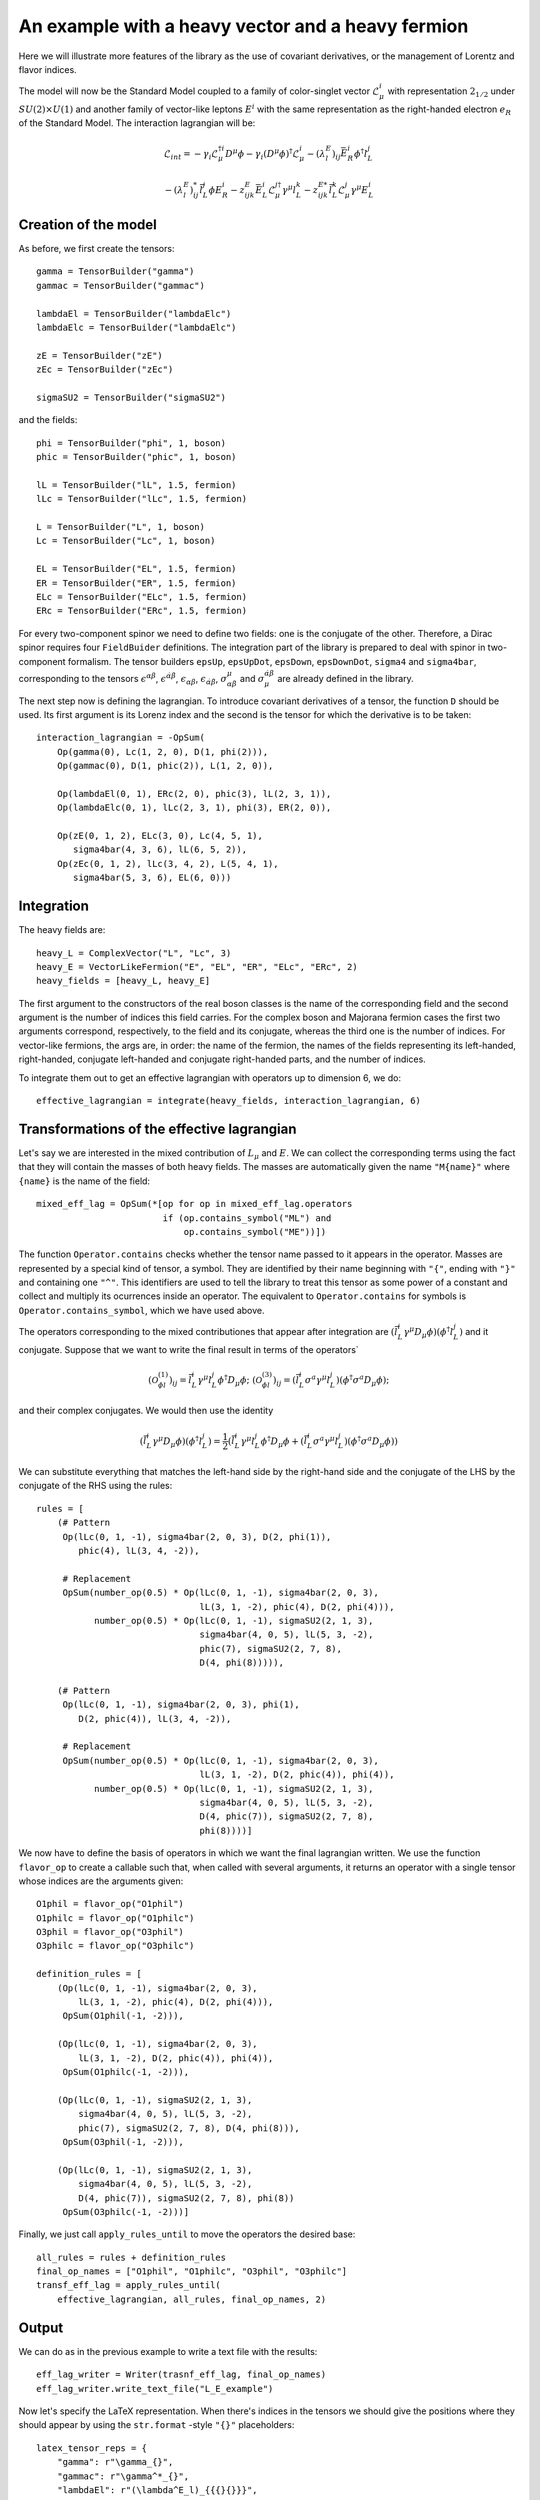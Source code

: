 
An example with a heavy vector and a heavy fermion
==================================================

Here we will illustrate more features of the library as the use of covariant derivatives, or the management of Lorentz and flavor indices.

The model will now be the Standard Model coupled to a family of color-singlet vector :math:`\mathcal{L}^i_\mu` with representation :math:`2_{1/2}` under :math:`SU(2)\times U(1)` and another family of vector-like leptons :math:`E^i` with the same representation as the right-handed electron :math:`e_R` of the Standard Model. The interaction lagrangian will be:

.. math::
    \mathcal{L}_{int} = 
	- \gamma_i \mathcal{L}_\mu^{\dagger i} D^\mu \phi
	- \gamma_i (D^\mu\phi)^\dagger\mathcal{L}^i_\mu
	- (\lambda^E_l)_{ij} \bar{E}^i_R \phi^\dagger l^j_L
	  
	- (\lambda^E_l)^*_{ij} \bar{l}^j_L \phi E^i_R
	- z^E_{ijk} \bar{E}^i_{L} \mathcal{L}^{j\dagger}_\mu \gamma^\mu l^k_L
	- z^{E*}_{ijk} \bar{l}^k_{L} \mathcal{L}^j_\mu \gamma^\mu E^i_L

Creation of the model
---------------------

As before, we first create the tensors::

  gamma = TensorBuilder("gamma")
  gammac = TensorBuilder("gammac")

  lambdaEl = TensorBuilder("lambdaElc")
  lambdaElc = TensorBuilder("lambdaElc")

  zE = TensorBuilder("zE")
  zEc = TensorBuilder("zEc")

  sigmaSU2 = TensorBuilder("sigmaSU2")

and the fields::

  phi = TensorBuilder("phi", 1, boson)
  phic = TensorBuilder("phic", 1, boson)

  lL = TensorBuilder("lL", 1.5, fermion)
  lLc = TensorBuilder("lLc", 1.5, fermion)

  L = TensorBuilder("L", 1, boson)
  Lc = TensorBuilder("Lc", 1, boson)

  EL = TensorBuilder("EL", 1.5, fermion)
  ER = TensorBuilder("ER", 1.5, fermion)
  ELc = TensorBuilder("ELc", 1.5, fermion)
  ERc = TensorBuilder("ERc", 1.5, fermion)


For every two-component spinor we need to define two fields: one is the conjugate of the other. Therefore, a Dirac spinor requires four ``FieldBuider`` definitions. The integration part of the library is prepared to deal with spinor in two-component formalism. The tensor builders ``epsUp``, ``epsUpDot``, ``epsDown``, ``epsDownDot``, ``sigma4`` and ``sigma4bar``, corresponding to the tensors :math:`\epsilon^{\alpha\beta}`, :math:`\epsilon^{\dot{\alpha}\dot{\beta}}`, :math:`\epsilon_{\alpha\beta}`, :math:`\epsilon_{\dot{\alpha}\dot{\beta}}`, :math:`\sigma^\mu_{\alpha\dot{\beta}}` and :math:`\sigma_\mu^{\dot{\alpha}\beta}$` are already defined in the library.

The next step now is defining the lagrangian. To introduce covariant derivatives of a tensor, the function ``D`` should be used. Its first argument is its Lorenz index and the second is the tensor for which the derivative is to be taken::

  interaction_lagrangian = -OpSum(
      Op(gamma(0), Lc(1, 2, 0), D(1, phi(2))),
      Op(gammac(0), D(1, phic(2)), L(1, 2, 0)),
	
      Op(lambdaEl(0, 1), ERc(2, 0), phic(3), lL(2, 3, 1)),
      Op(lambdaElc(0, 1), lLc(2, 3, 1), phi(3), ER(2, 0)),
	
      Op(zE(0, 1, 2), ELc(3, 0), Lc(4, 5, 1), 
         sigma4bar(4, 3, 6), lL(6, 5, 2)),
      Op(zEc(0, 1, 2), lLc(3, 4, 2), L(5, 4, 1),
         sigma4bar(5, 3, 6), EL(6, 0)))

Integration
-----------

The heavy fields are::

  heavy_L = ComplexVector("L", "Lc", 3)
  heavy_E = VectorLikeFermion("E", "EL", "ER", "ELc", "ERc", 2)
  heavy_fields = [heavy_L, heavy_E]

The first argument to the constructors of the real boson classes is the name of the corresponding field and the second argument is the number of indices this field carries. For the complex boson and Majorana fermion cases the first two arguments correspond, respectively, to the field and its conjugate, whereas the third one is the number of indices. For vector-like fermions, the args are, in order: the name of the fermion, the names of the fields representing its left-handed, right-handed, conjugate left-handed and conjugate right-handed parts, and the number of indices.

To integrate them out to get an effective lagrangian with operators up to dimension 6, we do::

  effective_lagrangian = integrate(heavy_fields, interaction_lagrangian, 6)

Transformations of the effective lagrangian
-------------------------------------------

Let's say we are interested in the mixed contribution of :math:`L_\mu` and :math:`E`. We can collect the corresponding terms using the fact that they will contain the masses of both heavy fields. The masses are automatically given the name ``"M{name}"`` where ``{name}`` is the name of the field::

  mixed_eff_lag = OpSum(*[op for op in mixed_eff_lag.operators
                          if (op.contains_symbol("ML") and
			      op.contains_symbol("ME"))])

The function ``Operator.contains`` checks whether the tensor name passed to it appears in the operator. Masses are represented by a special kind of tensor, a symbol. They are identified by their name beginning with ``"{"``, ending with ``"}"`` and containing one ``"^"``. This identifiers are used to tell the library to treat this tensor as some power of a constant and collect and multiply its ocurrences inside an operator. The equivalent to ``Operator.contains`` for symbols is ``Operator.contains_symbol``, which we have used above.

The operators corresponding to the mixed contributiones that appear after integration are :math:`(\bar{l}^i_L \gamma^\mu D_\mu\phi)(\phi^\dagger l^j_L)` and it conjugate. Suppose that we want to write the final result in terms of the operators`

.. math::
   \left(\mathcal{O}^{(1)}_{\phi l}\right)_{ij} = 
   \bar{l}^i_L \gamma^\mu l^j_L \phi^\dagger D_\mu \phi;
   \;\;\;\;\;\;
   \left(\mathcal{O}^{(3)}_{\phi l}\right)_{ij} = 
   (\bar{l}^i_L \sigma^a \gamma^\mu l^j_L)
   (\phi^\dagger \sigma^a D_\mu \phi);

and their complex conjugates. We would then use the identity

.. math::
   (\bar{l}^i_L \gamma^\mu D_\mu\phi)(\phi^\dagger l^j_L) = 
   \frac{1}{2}\left(
   \bar{l}^i_L \gamma^\mu l^j_L \phi^\dagger D_\mu \phi 
   +(\bar{l}^i_L \sigma^a \gamma^\mu l^j_L)
   (\phi^\dagger \sigma^a D_\mu \phi)\right)

We can substitute everything that matches the left-hand side by the right-hand side and the conjugate of the LHS by the conjugate of the RHS using the rules::

  rules = [
      (# Pattern
       Op(lLc(0, 1, -1), sigma4bar(2, 0, 3), D(2, phi(1)),
          phic(4), lL(3, 4, -2)),
		
       # Replacement
       OpSum(number_op(0.5) * Op(lLc(0, 1, -1), sigma4bar(2, 0, 3),
                                 lL(3, 1, -2), phic(4), D(2, phi(4))),
             number_op(0.5) * Op(lLc(0, 1, -1), sigmaSU2(2, 1, 3),
                                 sigma4bar(4, 0, 5), lL(5, 3, -2),
				 phic(7), sigmaSU2(2, 7, 8),
				 D(4, phi(8))))),
		
      (# Pattern
       Op(lLc(0, 1, -1), sigma4bar(2, 0, 3), phi(1),
          D(2, phic(4)), lL(3, 4, -2)),
		
       # Replacement
       OpSum(number_op(0.5) * Op(lLc(0, 1, -1), sigma4bar(2, 0, 3),
                                 lL(3, 1, -2), D(2, phic(4)), phi(4)),
	     number_op(0.5) * Op(lLc(0, 1, -1), sigmaSU2(2, 1, 3),
	                         sigma4bar(4, 0, 5), lL(5, 3, -2),
				 D(4, phic(7)), sigmaSU2(2, 7, 8),
				 phi(8))))]

We now have to define the basis of operators in which we want the final lagrangian written. We use the function ``flavor_op`` to create a callable such that, when called with several arguments, it returns an operator with a single tensor whose indices are the arguments given::

  O1phil = flavor_op("O1phil")
  O1philc = flavor_op("O1philc")
  O3phil = flavor_op("O3phil")
  O3philc = flavor_op("O3philc")

  definition_rules = [
      (Op(lLc(0, 1, -1), sigma4bar(2, 0, 3),
          lL(3, 1, -2), phic(4), D(2, phi(4))),
       OpSum(O1phil(-1, -2))),
	 
      (Op(lLc(0, 1, -1), sigma4bar(2, 0, 3),
          lL(3, 1, -2), D(2, phic(4)), phi(4)),
       OpSum(O1philc(-1, -2))),
	 
      (Op(lLc(0, 1, -1), sigmaSU2(2, 1, 3),
          sigma4bar(4, 0, 5), lL(5, 3, -2),
	  phic(7), sigmaSU2(2, 7, 8), D(4, phi(8))),
       OpSum(O3phil(-1, -2))),
	 
      (Op(lLc(0, 1, -1), sigmaSU2(2, 1, 3),
          sigma4bar(4, 0, 5), lL(5, 3, -2),
	  D(4, phic(7)), sigmaSU2(2, 7, 8), phi(8))
       OpSum(O3philc(-1, -2)))]

Finally, we just call ``apply_rules_until`` to move the operators the desired base::

  all_rules = rules + definition_rules
  final_op_names = ["O1phil", "O1philc", "O3phil", "O3philc"]
  transf_eff_lag = apply_rules_until(
      effective_lagrangian, all_rules, final_op_names, 2)

Output
------

We can do as in the previous example to write a text file with the results::

  eff_lag_writer = Writer(trasnf_eff_lag, final_op_names)
  eff_lag_writer.write_text_file("L_E_example")

Now let's specify the LaTeX representation. When there's indices in the tensors we should give the positions where they should appear by using the ``str.format`` -style ``"{}"`` placeholders::

  latex_tensor_reps = {
      "gamma": r"\gamma_{}",
      "gammac": r"\gamma^*_{}",
      "lambdaEl": r"(\lambda^E_l)_{{{}{}}}",
      "lambdaElc": r"(\lambda^E_l)^*_{{{}{}}}",
      "zE": r"z^E_{{{}{}{}}}"
      "zEc": r"z^{{E*}}_{{{}{}{}}}"}

  latex_op_reps = {
      "O1phil": r"(\mathcal{{O}}^{{(1)}}_{{\phi l}})_{{{}{}}}",
      "O1philc": r"(\mathcal{{O}}^{{(1)}}^*_{{\phi l}})_{{{}{}}}",
      "O3phil": r"(\mathcal{{O}}^{{(3)}}_{{\phi l}})_{{{}{}}}",
      "O3philc": r"(\mathcal{{O}}^{{(3)}}^*_{{\phi l}})_{{{}{}}}"}

Then we are ready to show the pdf::

  latex_indices = ["i", "j", "k", "l", "m", "n"]
  eff_lag_writer.show_pdf(
      "L_E_example", pdf_viewer, latex_tensor_reps, 
      latex_op_reps, latex_indices)

